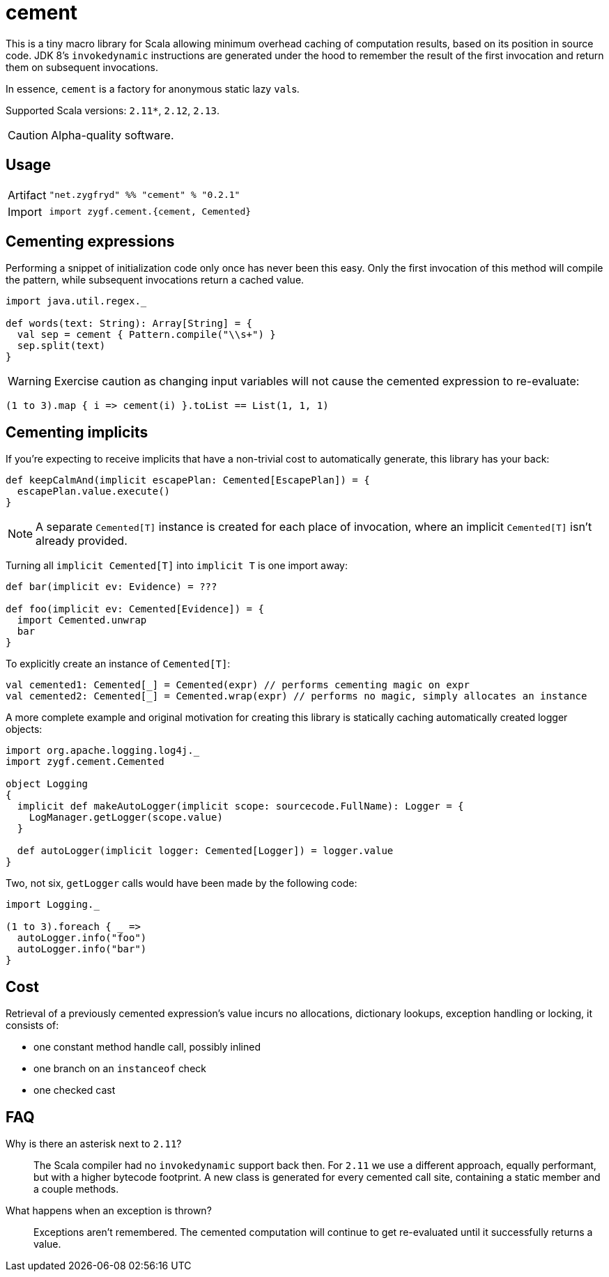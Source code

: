= cement

This is a tiny macro library for Scala allowing minimum overhead caching of computation results,
based on its position in source code. JDK 8's `invokedynamic` instructions are generated under the hood
to remember the result of the first invocation and return them on subsequent invocations.

In essence, `cement` is a factory for anonymous static lazy ``val``s.

Supported Scala versions: `2.11*`, `2.12`, `2.13`.

[CAUTION]
Alpha-quality software.

== Usage

[horizontal]
Artifact:: 
+
[source,scala]
----
"net.zygfryd" %% "cement" % "0.2.1"
----

Import::
+
[source,scala]
----
import zygf.cement.{cement, Cemented}
----

== Cementing expressions

Performing a snippet of initialization code only once has never been this easy.
Only the first invocation of this method will compile the pattern,
while subsequent invocations return a cached value. 

[source,scala]
----
import java.util.regex._

def words(text: String): Array[String] = {
  val sep = cement { Pattern.compile("\\s+") }
  sep.split(text)
}
----

[WARNING]
Exercise caution as changing input variables will not cause the cemented expression to re-evaluate:

[source,scala]
----
(1 to 3).map { i => cement(i) }.toList == List(1, 1, 1)
----

== Cementing implicits

If you're expecting to receive implicits that have a non-trivial cost to automatically generate,
this library has your back:

[source,scala]
----
def keepCalmAnd(implicit escapePlan: Cemented[EscapePlan]) = {
  escapePlan.value.execute()
}
----

[NOTE]
A separate `Cemented[T]` instance is created for each place of invocation, where an implicit
`Cemented[T]` isn't already provided.

Turning all `implicit Cemented[T]` into `implicit T` is one import away:

[source,scala]
----
def bar(implicit ev: Evidence) = ???

def foo(implicit ev: Cemented[Evidence]) = {
  import Cemented.unwrap
  bar
}
----

To explicitly create an instance of `Cemented[T]`:

[source,scala]
----
val cemented1: Cemented[_] = Cemented(expr) // performs cementing magic on expr
val cemented2: Cemented[_] = Cemented.wrap(expr) // performs no magic, simply allocates an instance
----

A more complete example and original motivation for creating this library is statically caching
automatically created logger objects:

[source,scala]
----
import org.apache.logging.log4j._
import zygf.cement.Cemented

object Logging
{
  implicit def makeAutoLogger(implicit scope: sourcecode.FullName): Logger = {
    LogManager.getLogger(scope.value)
  }
  
  def autoLogger(implicit logger: Cemented[Logger]) = logger.value
}
----

Two, not six, `getLogger` calls would have been made by the following code:

[source,scala]
----
import Logging._

(1 to 3).foreach { _ =>
  autoLogger.info("foo")
  autoLogger.info("bar")
}
----

== Cost

Retrieval of a previously cemented expression's value incurs no allocations, dictionary lookups,
exception handling or locking, it consists of:

 - one constant method handle call, possibly inlined
 - one branch on an `instanceof` check
 - one checked cast

== FAQ

Why is there an asterisk next to `2.11`?::
The Scala compiler had no `invokedynamic` support back then. For `2.11` we use a different approach,
equally performant, but with a higher bytecode footprint. A new class is generated for every cemented
call site, containing a static member and a couple methods. 

What happens when an exception is thrown?::
Exceptions aren't remembered. The cemented computation will continue to get re-evaluated until it
successfully returns a value.
